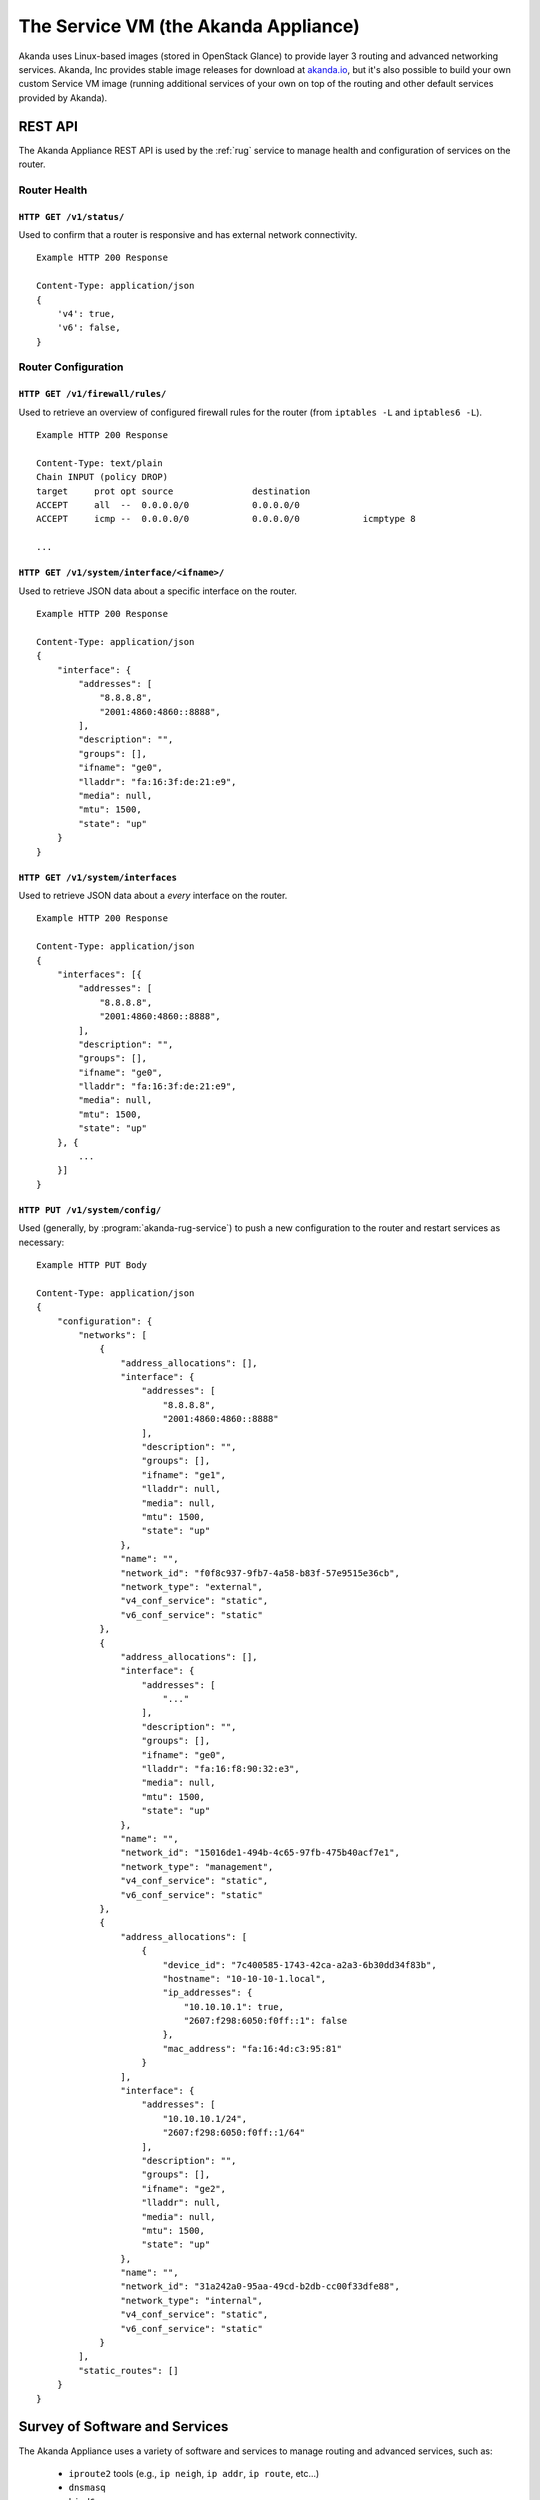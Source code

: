 .. _appliance:

The Service VM (the Akanda Appliance)
=====================================

Akanda uses Linux-based images (stored in OpenStack Glance) to provide layer
3 routing and advanced networking services.  Akanda, Inc provides stable image
releases for download at `akanda.io <http://akanda.io>`_, but it's also
possible to build your own custom Service VM image (running additional
services of your own on top of the routing and other default services provided
by Akanda).

.. _appliance_rest:

REST API
--------
The Akanda Appliance REST API is used by the :ref:`rug` service to manage
health and configuration of services on the router.

Router Health
+++++++++++++

``HTTP GET /v1/status/``
~~~~~~~~~~~~~~~~~~~~~~~~

Used to confirm that a router is responsive and has external network connectivity.

::

    Example HTTP 200 Response

    Content-Type: application/json
    {
        'v4': true,
        'v6': false,
    }

Router Configuration
++++++++++++++++++++

``HTTP GET /v1/firewall/rules/``
~~~~~~~~~~~~~~~~~~~~~~~~~~~~~~~~

Used to retrieve an overview of configured firewall rules for the router (from
``iptables -L`` and ``iptables6 -L``).

::

    Example HTTP 200 Response

    Content-Type: text/plain
    Chain INPUT (policy DROP)
    target     prot opt source               destination
    ACCEPT     all  --  0.0.0.0/0            0.0.0.0/0
    ACCEPT     icmp --  0.0.0.0/0            0.0.0.0/0            icmptype 8

    ...


``HTTP GET /v1/system/interface/<ifname>/``
~~~~~~~~~~~~~~~~~~~~~~~~~~~~~~~~~~~~~~~~~~~

Used to retrieve JSON data about a specific interface on the router.

::

    Example HTTP 200 Response

    Content-Type: application/json
    {
        "interface": {
            "addresses": [
                "8.8.8.8",
                "2001:4860:4860::8888",
            ],
            "description": "",
            "groups": [],
            "ifname": "ge0",
            "lladdr": "fa:16:3f:de:21:e9",
            "media": null,
            "mtu": 1500,
            "state": "up"
        }
    }

``HTTP GET /v1/system/interfaces``
~~~~~~~~~~~~~~~~~~~~~~~~~~~~~~~~~~

Used to retrieve JSON data about a `every` interface on the router.

::

    Example HTTP 200 Response

    Content-Type: application/json
    {
        "interfaces": [{
            "addresses": [
                "8.8.8.8",
                "2001:4860:4860::8888",
            ],
            "description": "",
            "groups": [],
            "ifname": "ge0",
            "lladdr": "fa:16:3f:de:21:e9",
            "media": null,
            "mtu": 1500,
            "state": "up"
        }, {
            ...
        }]
    }

``HTTP PUT /v1/system/config/``
~~~~~~~~~~~~~~~~~~~~~~~~~~~~~~~
Used (generally, by :program:`akanda-rug-service`) to push a new configuration
to the router and restart services as necessary:

::

    Example HTTP PUT Body

    Content-Type: application/json
    {
        "configuration": {
            "networks": [
                {
                    "address_allocations": [],
                    "interface": {
                        "addresses": [
                            "8.8.8.8",
                            "2001:4860:4860::8888"
                        ],
                        "description": "",
                        "groups": [],
                        "ifname": "ge1",
                        "lladdr": null,
                        "media": null,
                        "mtu": 1500,
                        "state": "up"
                    },
                    "name": "",
                    "network_id": "f0f8c937-9fb7-4a58-b83f-57e9515e36cb",
                    "network_type": "external",
                    "v4_conf_service": "static",
                    "v6_conf_service": "static"
                },
                {
                    "address_allocations": [],
                    "interface": {
                        "addresses": [
                            "..."
                        ],
                        "description": "",
                        "groups": [],
                        "ifname": "ge0",
                        "lladdr": "fa:16:f8:90:32:e3",
                        "media": null,
                        "mtu": 1500,
                        "state": "up"
                    },
                    "name": "",
                    "network_id": "15016de1-494b-4c65-97fb-475b40acf7e1",
                    "network_type": "management",
                    "v4_conf_service": "static",
                    "v6_conf_service": "static"
                },
                {
                    "address_allocations": [
                        {
                            "device_id": "7c400585-1743-42ca-a2a3-6b30dd34f83b",
                            "hostname": "10-10-10-1.local",
                            "ip_addresses": {
                                "10.10.10.1": true,
                                "2607:f298:6050:f0ff::1": false
                            },
                            "mac_address": "fa:16:4d:c3:95:81"
                        }
                    ],
                    "interface": {
                        "addresses": [
                            "10.10.10.1/24",
                            "2607:f298:6050:f0ff::1/64"
                        ],
                        "description": "",
                        "groups": [],
                        "ifname": "ge2",
                        "lladdr": null,
                        "media": null,
                        "mtu": 1500,
                        "state": "up"
                    },
                    "name": "",
                    "network_id": "31a242a0-95aa-49cd-b2db-cc00f33dfe88",
                    "network_type": "internal",
                    "v4_conf_service": "static",
                    "v6_conf_service": "static"
                }
            ],
            "static_routes": []
        }
    }

Survey of Software and Services
-------------------------------
The Akanda Appliance uses a variety of software and services to manage routing
and advanced services, such as:

    * ``iproute2`` tools (e.g., ``ip neigh``, ``ip addr``, ``ip route``, etc...)
    * ``dnsmasq``
    * ``bird6``
    * ``iptables`` and ``iptables6``

In addition, the Akanda Appliance includes two Python-based services:

    * The REST API (which :program:`akanda-rug-service)` communicates with to
      orchestrate router updates), deployed behind `gunicorn
      <http://gunicorn.org>`_.
    * A Python-based metadata proxy.

Proxying Instance Metadata
--------------------------

When OpenStack VMs boot with ``cloud-init``, they look for metadata on a
well-known address, ``169.254.169.254``.  To facilitate this process, Akanda
sets up a special NAT rule (one for each local network)::

    -A PREROUTING -i eth2 -d 169.254.169.254 -p tcp -m tcp --dport 80 -j DNAT --to-destination 10.10.10.1:9602

...and a special rule to allow metadata requests to pass across the management
network (where OpenStack Nova is running, and will answer requests)::

    -A INPUT -i !eth0 -d <management-v6-address-of-router> -j DROP

A Python-based metadata proxy runs locally on the router (in this example,
listening on ``http://10.10.10.1:9602``) and proxies these metadata requests
over the management network so that instances on local tenant networks will
have access to server metadata.
